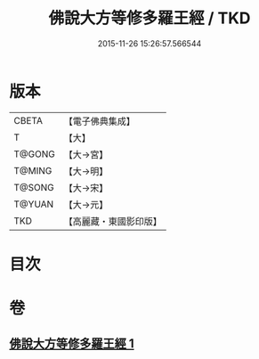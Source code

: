 #+TITLE: 佛說大方等修多羅王經 / TKD
#+DATE: 2015-11-26 15:26:57.566544
* 版本
 |     CBETA|【電子佛典集成】|
 |         T|【大】     |
 |    T@GONG|【大→宮】   |
 |    T@MING|【大→明】   |
 |    T@SONG|【大→宋】   |
 |    T@YUAN|【大→元】   |
 |       TKD|【高麗藏・東國影印版】|

* 目次
* 卷
** [[file:KR6i0207_001.txt][佛說大方等修多羅王經 1]]
